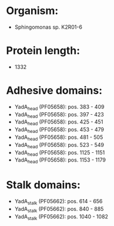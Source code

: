 * Organism:
- Sphingomonas sp. K2R01-6
* Protein length:
- 1332
* Adhesive domains:
- YadA_head (PF05658): pos. 383 - 409
- YadA_head (PF05658): pos. 397 - 423
- YadA_head (PF05658): pos. 425 - 451
- YadA_head (PF05658): pos. 453 - 479
- YadA_head (PF05658): pos. 481 - 505
- YadA_head (PF05658): pos. 523 - 549
- YadA_head (PF05658): pos. 1125 - 1151
- YadA_head (PF05658): pos. 1153 - 1179
* Stalk domains:
- YadA_stalk (PF05662): pos. 614 - 656
- YadA_stalk (PF05662): pos. 840 - 885
- YadA_stalk (PF05662): pos. 1040 - 1082

